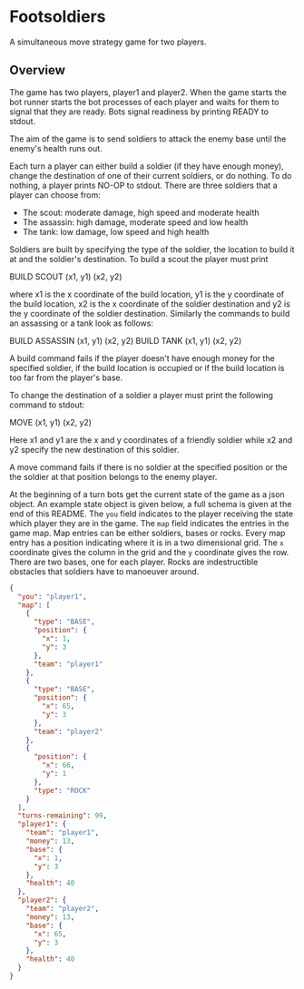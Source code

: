 * Footsoldiers 

A simultaneous move strategy game for two players.

** Overview

The game has two players, player1 and player2. When the game starts
the bot runner starts the bot processes of each player and waits for
them to signal that they are ready. Bots signal readiness by printing
READY to stdout. 

The aim of the game is to send soldiers to attack the enemy base until
the enemy's health runs out. 

Each turn a player can either build a soldier (if they have enough
money), change the destination of one of their current soldiers, or do
nothing. To do nothing, a player prints NO-OP to stdout. There are
three soldiers that a player can choose from:

- The scout: moderate damage, high speed and moderate health
- The assassin: high damage, moderate speed and low health
- The tank: low damage, low speed and high health

Soldiers are built by specifying the type of the soldier, the location
to build it at and the soldier's destination. To build a scout the
player must print

BUILD SCOUT (x1, y1) (x2, y2)

where x1 is the x coordinate of the build location, y1 is the y
coordinate of the build location, x2 is the x coordinate of the
soldier destination and y2 is the y coordinate of the soldier
destination. Similarly the commands to build an assassing or a tank
look as follows:

BUILD ASSASSIN (x1, y1) (x2, y2)
BUILD TANK (x1, y1) (x2, y2)

A build command fails if the player doesn't have enough money for the
specified soldier, if the build location is occupied or if the build
location is too far from the player's base.

To change the destination of a soldier a player must print the
following command to stdout:

MOVE (x1, y1) (x2, y2)

Here x1 and y1 are the x and y coordinates of a friendly soldier while
x2 and y2 specify the new destination of this soldier.

A move command fails if there is no soldier at the specified position
or the the soldier at that position belongs to the enemy player.

At the beginning of a turn bots get the current state of the game
as a json object. An example state object is given below, a full
schema is given at the end of this README. The ~you~ field indicates
to the player receiving the state which player they are in the game.
The ~map~ field indicates the entries in the game map. Map entries can
be either soldiers, bases or rocks. Every map entry has a position
indicating where it is in a two dimensional grid. The ~x~ coordinate
gives the column in the grid and the ~y~ coordinate gives the row.
There are two bases, one for each player. Rocks are indestructible
obstacles that soldiers have to manoeuver around.

#+begin_src json
{
  "you": "player1",
  "map": [
    {
      "type": "BASE",
      "position": {
        "x": 1,
        "y": 3
      },
      "team": "player1"
    },
    {
      "type": "BASE",
      "position": {
        "x": 65,
        "y": 3
      },
      "team": "player2"
    },
    {
      "position": {
        "x": 66,
        "y": 1
      },
      "type": "ROCK"
    }
  ],
  "turns-remaining": 99,
  "player1": {
    "team": "player1",
    "money": 13,
    "base": {
      "x": 1,
      "y": 3
    },
    "health": 40
  },
  "player2": {
    "team": "player2",
    "money": 13,
    "base": {
      "x": 65,
      "y": 3
    },
    "health": 40
  }
}
#+end_src

